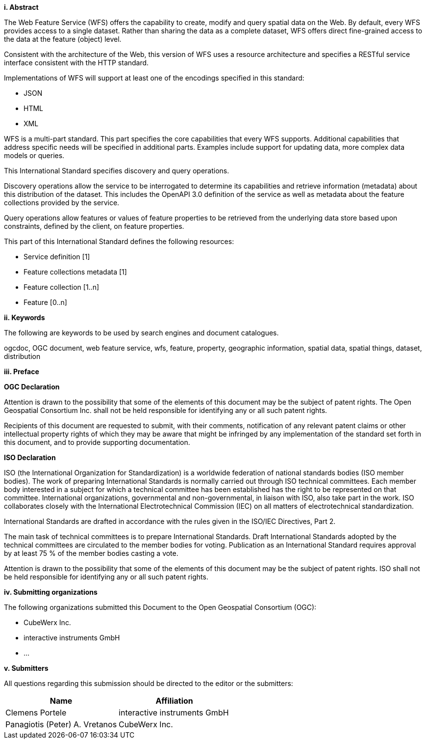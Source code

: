 [big]*i.     Abstract*

The Web Feature Service (WFS) offers the capability to create, modify and query spatial data on the Web. By default, every WFS provides access to a single dataset. Rather than sharing the data as a complete dataset, WFS offers direct fine-grained access to the data at the feature (object) level.

Consistent with the architecture of the Web, this version of WFS uses a resource architecture and specifies a RESTful service interface consistent with the HTTP standard.

Implementations of WFS will support at least one of the encodings specified in this standard:

* JSON
* HTML
* XML

WFS is a multi-part standard. This part specifies the core capabilities that every WFS supports. Additional capabilities that address specific needs will be specified in additional parts. Examples include support for updating data, more complex data models or queries.

This International Standard specifies discovery and query operations.

Discovery operations allow the service to be interrogated to determine its capabilities and retrieve information (metadata) about this distribution of the dataset. This includes the OpenAPI 3.0 definition of the service as well as metadata about the feature collections provided by the service.

Query operations allow features or values of feature properties to be retrieved from the underlying data store based upon constraints, defined by the client, on feature properties.

This part of this International Standard defines the following resources:

* Service definition [1]
* Feature collections metadata [1]
* Feature collection [1..n]
* Feature [0..n]

[big]*ii.    Keywords*

The following are keywords to be used by search engines and document catalogues.

ogcdoc, OGC document, web feature service, wfs, feature, property, geographic information, spatial data, spatial things, dataset, distribution

[big]*iii.   Preface*

*OGC Declaration*

Attention is drawn to the possibility that some of the elements of this document may be the subject of patent rights. The Open Geospatial Consortium Inc. shall not be held responsible for identifying any or all such patent rights.

Recipients of this document are requested to submit, with their comments, notification of any relevant patent claims or other intellectual property rights of which they may be aware that might be infringed by any implementation of the standard set forth in this document, and to provide supporting documentation.

*ISO Declaration*

ISO (the International Organization for Standardization) is a worldwide federation of national standards bodies (ISO member bodies). The work of preparing International Standards is normally carried out through ISO technical committees. Each member body interested in a subject for which a technical committee has been established has the right to be represented on that committee. International organizations, governmental and non-governmental, in liaison with ISO, also take part in the work. ISO collaborates closely with the International Electrotechnical Commission (IEC) on all matters of electrotechnical standardization.

International Standards are drafted in accordance with the rules given in the ISO/IEC Directives, Part 2.

The main task of technical committees is to prepare International Standards. Draft International Standards adopted by the technical committees are circulated to the member bodies for voting. Publication as an International Standard requires approval by at least 75 % of the member bodies casting a vote.

Attention is drawn to the possibility that some of the elements of this document may be the subject of patent rights. ISO shall not be held responsible for identifying any or all such patent rights.

[big]*iv.    Submitting organizations*

The following organizations submitted this Document to the Open Geospatial Consortium (OGC):

* CubeWerx Inc.
* interactive instruments GmbH
* ...

[big]*v.     Submitters*

All questions regarding this submission should be directed to the editor or the submitters:

|===
|*Name* |*Affiliation*

|Clemens Portele |interactive instruments GmbH
|Panagiotis (Peter) A. Vretanos |CubeWerx Inc.
|===
